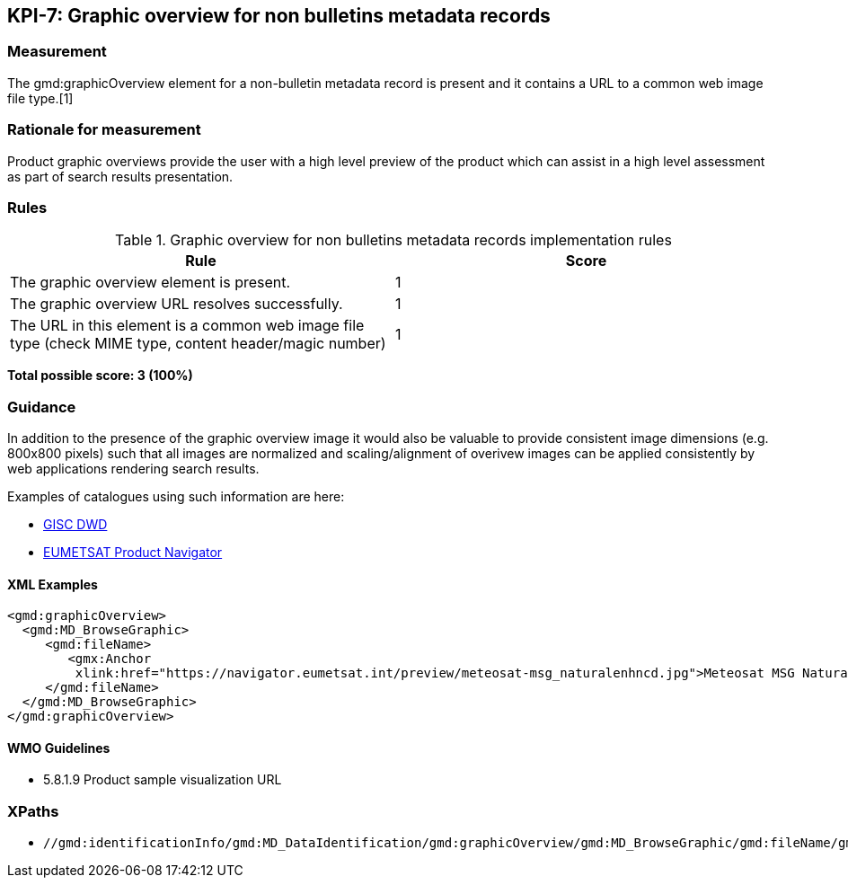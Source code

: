== KPI-7: Graphic overview for non bulletins metadata records

=== Measurement

The gmd:graphicOverview element for a non-bulletin metadata record is present and it contains a URL to a common web image file type.[1]

=== Rationale for measurement

Product graphic overviews provide the user with a high level preview of the product which can assist in a high level assessment as part of search results presentation.

=== Rules

.Graphic overview for non bulletins metadata records implementation rules
|===
|Rule |Score

|The graphic overview element is present.
|1

|The graphic overview URL resolves successfully.
|1

|The URL in this element is a common web image file type
(check MIME type, content header/magic number)
|1
|===

*Total possible score: 3 (100%)*

=== Guidance

In addition to the presence of the graphic overview image it would also be
valuable to provide consistent image dimensions (e.g. 800x800 pixels) such that
all images are normalized and scaling/alignment of overivew images can be
applied consistently by web applications rendering search results.

Examples of catalogues using such information are here:

* https://gisc.dwd.de[GISC DWD]
* https://navigator.eumetsat.int/search?query=MSG%20RGB[EUMETSAT Product Navigator]

==== XML Examples

```xml
<gmd:graphicOverview>
  <gmd:MD_BrowseGraphic>
     <gmd:fileName>
        <gmx:Anchor 
         xlink:href="https://navigator.eumetsat.int/preview/meteosat-msg_naturalenhncd.jpg">Meteosat MSG Natural Enhanced Color<gmx:Anchor>
     </gmd:fileName>
  </gmd:MD_BrowseGraphic>
</gmd:graphicOverview>
```

==== WMO Guidelines

* 5.8.1.9	Product sample visualization URL

=== XPaths

* `//gmd:identificationInfo/gmd:MD_DataIdentification/gmd:graphicOverview/gmd:MD_BrowseGraphic/gmd:fileName/gmx:Anchor/@xlink:href`
